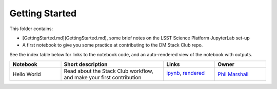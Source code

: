 Getting Started
===============

This folder contains:

* [GettingStarted.md](GettingStarted.md), some brief notes on the LSST Science Platform JupyterLab set-up
* A first notebook to give you some practice at contributing to the DM Stack Club repo.

See the index table below for links to the notebook code, and an auto-rendered view of the notebook with outputs.

.. list-table::
   :widths: 10 20 10 10
   :header-rows: 1

   * - Notebook
     - Short description
     - Links
     - Owner


   * - Hello World
     - Read about the Stack Club workflow, and make your first contribution
     - `ipynb <Hello_World.ipynb>`_,
       `rendered <https://nbviewer.jupyter.org/github/LSSTScienceCollaborations/DMStackClub/blob/rendered/GettingStarted/Hello_World.nbconvert.ipynb>`_

       .. image:: https://github.com/LSSTScienceCollaborations/DMStackClub/blob/rendered/GettingStarted/log/Hello_World.svg
          :target: https://github.com/LSSTScienceCollaborations/DMStackClub/blob/rendered/GettingStarted/log/Hello_World.log

     - `Phil Marshall <https://github.com/LSSTScienceCollaborations/DMStackClub/issues/new?body=@drphilmarshall>`_

